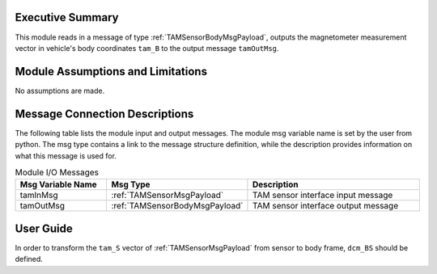 Executive Summary
-----------------
This module reads in a message of type :ref:`TAMSensorBodyMsgPayload`, outputs the magnetometer measurement vector in vehicle's body coordinates ``tam_B`` to the output message ``tamOutMsg``.

Module Assumptions and Limitations
----------------------------------
No assumptions are made.

Message Connection Descriptions
-------------------------------
The following table lists the module input and output messages.  The module msg variable name is set by the user from python.  The msg type contains a link to the message structure definition, while the description provides information on what this message is used for.

.. list-table:: Module I/O Messages
    :widths: 25 25 50
    :header-rows: 1

    * - Msg Variable Name
      - Msg Type
      - Description
    * - tamInMsg
      - :ref:`TAMSensorMsgPayload`
      - TAM sensor interface input message
    * - tamOutMsg
      - :ref:`TAMSensorBodyMsgPayload`
      - TAM sensor interface output message



User Guide
----------
In order to transform the ``tam_S`` vector of :ref:`TAMSensorMsgPayload` from sensor to body frame, ``dcm_BS`` should be defined.

